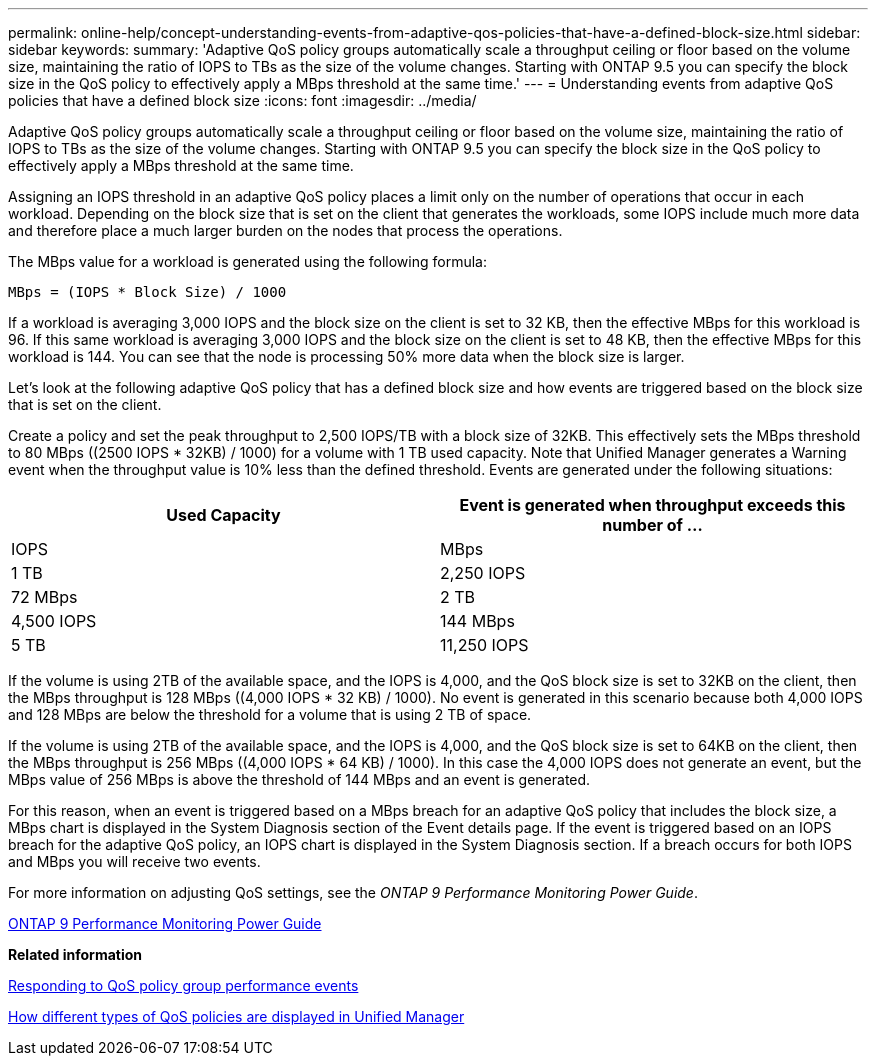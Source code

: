 ---
permalink: online-help/concept-understanding-events-from-adaptive-qos-policies-that-have-a-defined-block-size.html
sidebar: sidebar
keywords: 
summary: 'Adaptive QoS policy groups automatically scale a throughput ceiling or floor based on the volume size, maintaining the ratio of IOPS to TBs as the size of the volume changes. Starting with ONTAP 9.5 you can specify the block size in the QoS policy to effectively apply a MBps threshold at the same time.'
---
= Understanding events from adaptive QoS policies that have a defined block size
:icons: font
:imagesdir: ../media/

[.lead]
Adaptive QoS policy groups automatically scale a throughput ceiling or floor based on the volume size, maintaining the ratio of IOPS to TBs as the size of the volume changes. Starting with ONTAP 9.5 you can specify the block size in the QoS policy to effectively apply a MBps threshold at the same time.

Assigning an IOPS threshold in an adaptive QoS policy places a limit only on the number of operations that occur in each workload. Depending on the block size that is set on the client that generates the workloads, some IOPS include much more data and therefore place a much larger burden on the nodes that process the operations.

The MBps value for a workload is generated using the following formula:

----
MBps = (IOPS * Block Size) / 1000
----

If a workload is averaging 3,000 IOPS and the block size on the client is set to 32 KB, then the effective MBps for this workload is 96. If this same workload is averaging 3,000 IOPS and the block size on the client is set to 48 KB, then the effective MBps for this workload is 144. You can see that the node is processing 50% more data when the block size is larger.

Let's look at the following adaptive QoS policy that has a defined block size and how events are triggered based on the block size that is set on the client.

Create a policy and set the peak throughput to 2,500 IOPS/TB with a block size of 32KB. This effectively sets the MBps threshold to 80 MBps ((2500 IOPS * 32KB) / 1000) for a volume with 1 TB used capacity. Note that Unified Manager generates a Warning event when the throughput value is 10% less than the defined threshold. Events are generated under the following situations:

[options="header"]
|===
| Used Capacity| Event is generated when throughput exceeds this number of ...
| IOPS| MBps
a|
1 TB
a|
2,250 IOPS
a|
72 MBps
a|
2 TB
a|
4,500 IOPS
a|
144 MBps
a|
5 TB
a|
11,250 IOPS
a|
360 MBps
|===
If the volume is using 2TB of the available space, and the IOPS is 4,000, and the QoS block size is set to 32KB on the client, then the MBps throughput is 128 MBps ((4,000 IOPS * 32 KB) / 1000). No event is generated in this scenario because both 4,000 IOPS and 128 MBps are below the threshold for a volume that is using 2 TB of space.

If the volume is using 2TB of the available space, and the IOPS is 4,000, and the QoS block size is set to 64KB on the client, then the MBps throughput is 256 MBps ((4,000 IOPS * 64 KB) / 1000). In this case the 4,000 IOPS does not generate an event, but the MBps value of 256 MBps is above the threshold of 144 MBps and an event is generated.

For this reason, when an event is triggered based on a MBps breach for an adaptive QoS policy that includes the block size, a MBps chart is displayed in the System Diagnosis section of the Event details page. If the event is triggered based on an IOPS breach for the adaptive QoS policy, an IOPS chart is displayed in the System Diagnosis section. If a breach occurs for both IOPS and MBps you will receive two events.

For more information on adjusting QoS settings, see the _ONTAP 9 Performance Monitoring Power Guide_.

http://docs.netapp.com/ontap-9/topic/com.netapp.doc.pow-perf-mon/home.html[ONTAP 9 Performance Monitoring Power Guide]

*Related information*

xref:task-responding-to-a-system-defined-qos-policy-group-performance-event.adoc[Responding to QoS policy group performance events]

xref:concept-how-qos-policies-are-displayed-in-the-throughput-charts.adoc[How different types of QoS policies are displayed in Unified Manager]
